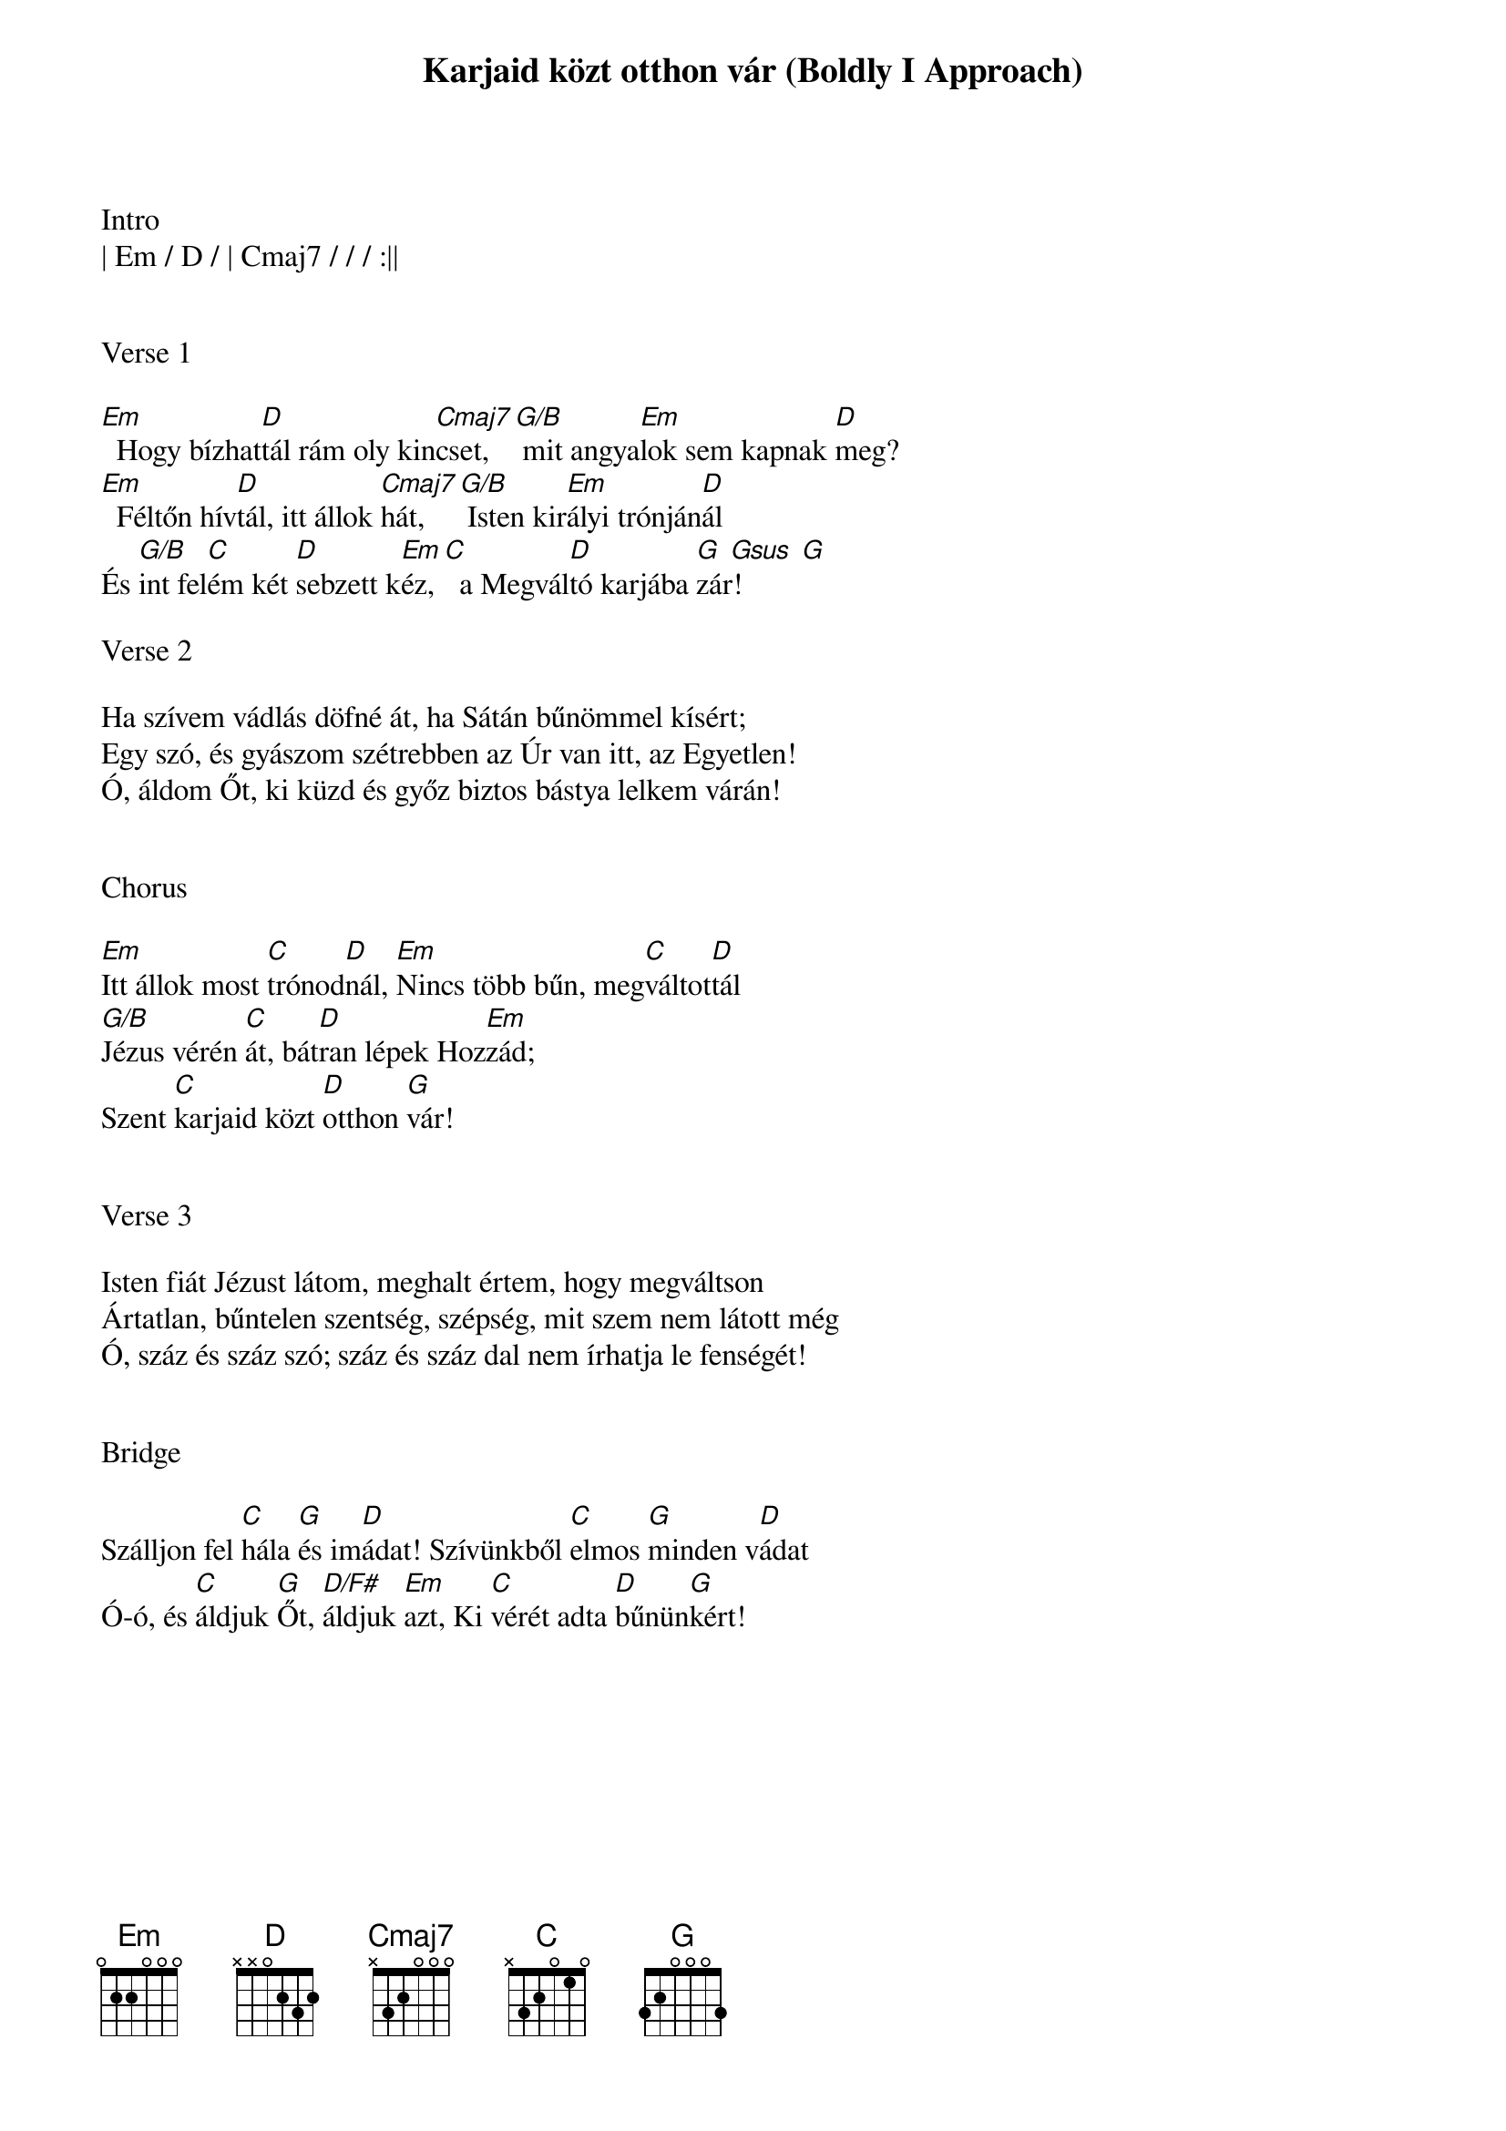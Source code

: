 {title: Karjaid közt otthon vár (Boldly I Approach)}
{meta: CCLI 7014655}
{key: G}
{tempo: 76}
{time: 4/4}
{duration: 420}



Intro
| Em / D / | Cmaj7 / / / :||


Verse 1

[Em]  Hogy bízhat[D]tál rám oly kin[Cmaj7]cset,[G/B] mit angya[Em]lok sem kapnak [D]meg?
[Em]  Féltőn hív[D]tál, itt állok [Cmaj7]hát,[G/B] Isten kir[Em]ályi trónján[D]ál
És [G/B]int fel[C]ém két [D]sebzett k[Em]éz,[C]  a Megvál[D]tó karjába [G  Gsus  G]zár!

Verse 2

Ha szívem vádlás döfné át, ha Sátán bűnömmel kísért;
Egy szó, és gyászom szétrebben az Úr van itt, az Egyetlen!
Ó, áldom Őt, ki küzd és győz biztos bástya lelkem várán!


Chorus

[Em]Itt állok most [C]trónod[D]nál, [Em]Nincs több bűn, meg[C]váltot[D]tál
[G/B]Jézus vérén [C]át, bát[D]ran lépek Hoz[Em]zád;
Szent [C]karjaid közt [D]otthon [G]vár!


Verse 3

Isten fiát Jézust látom, meghalt értem, hogy megváltson
Ártatlan, bűntelen szentség, szépség, mit szem nem látott még
Ó, száz és száz szó; száz és száz dal nem írhatja le fenségét!


Bridge

Szálljon fel [C]hála [G]és im[D]ádat! Szívünkből [C]elmos [G]minden v[D]ádat
Ó-ó, és [C]áldjuk [G]Őt, [D/F#]áldjuk [Em]azt, Ki [C]vérét adta [D]bűnün[G]kért!